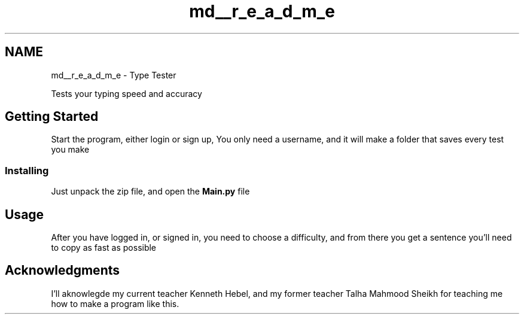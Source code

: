 .TH "md__r_e_a_d_m_e" 3 "Wed Mar 20 2024 11:46:46" "Type Tester" \" -*- nroff -*-
.ad l
.nh
.SH NAME
md__r_e_a_d_m_e \- Type Tester 
.PP
Tests your typing speed and accuracy
.SH "Getting Started"
.PP
Start the program, either login or sign up, You only need a username, and it will make a folder that saves every test you make
.SS "Installing"
Just unpack the zip file, and open the \fBMain\&.py\fP file
.SH "Usage"
.PP
After you have logged in, or signed in, you need to choose a difficulty, and from there you get a sentence you'll need to copy as fast as possible
.SH "Acknowledgments"
.PP
I'll aknowlegde my current teacher Kenneth Hebel, and my former teacher Talha Mahmood Sheikh for teaching me how to make a program like this\&. 
